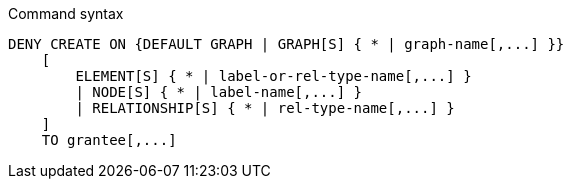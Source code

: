 .Command syntax
[source, cypher]
-----
DENY CREATE ON {DEFAULT GRAPH | GRAPH[S] { * | graph-name[,...] }}
    [
        ELEMENT[S] { * | label-or-rel-type-name[,...] }
        | NODE[S] { * | label-name[,...] }
        | RELATIONSHIP[S] { * | rel-type-name[,...] }
    ]
    TO grantee[,...]
-----
